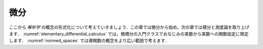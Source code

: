 .. _differential_calculus:

.. index:: differential calculus

微分
=====================

.. Differential Calculus
.. =====================

.. We now consider the formalization of notions from *analysis*,
.. starting with differentiation in this chapter
.. and turning integration and measure theory in the next.
.. In :numref:`elementary_differential_calculus`, we stick with the
.. setting of functions from the real numbers to the real numbers,
.. which is familiar from any introductory calculus class.
.. In :numref:`normed_spaces`, we then consider the notion of a derivative in
.. a much broader setting.

ここから *解析学* の概念の形式化について考えていきましょう．この章では微分から始め，次の章では積分と測度論を取り上げます． :numref:`elementary_differential_calculus` では，微積分の入門クラスでおなじみの実数から実数への関数設定に限定します． :numref:`normed_spaces` では導関数の概念をより広い範囲で考えます．
